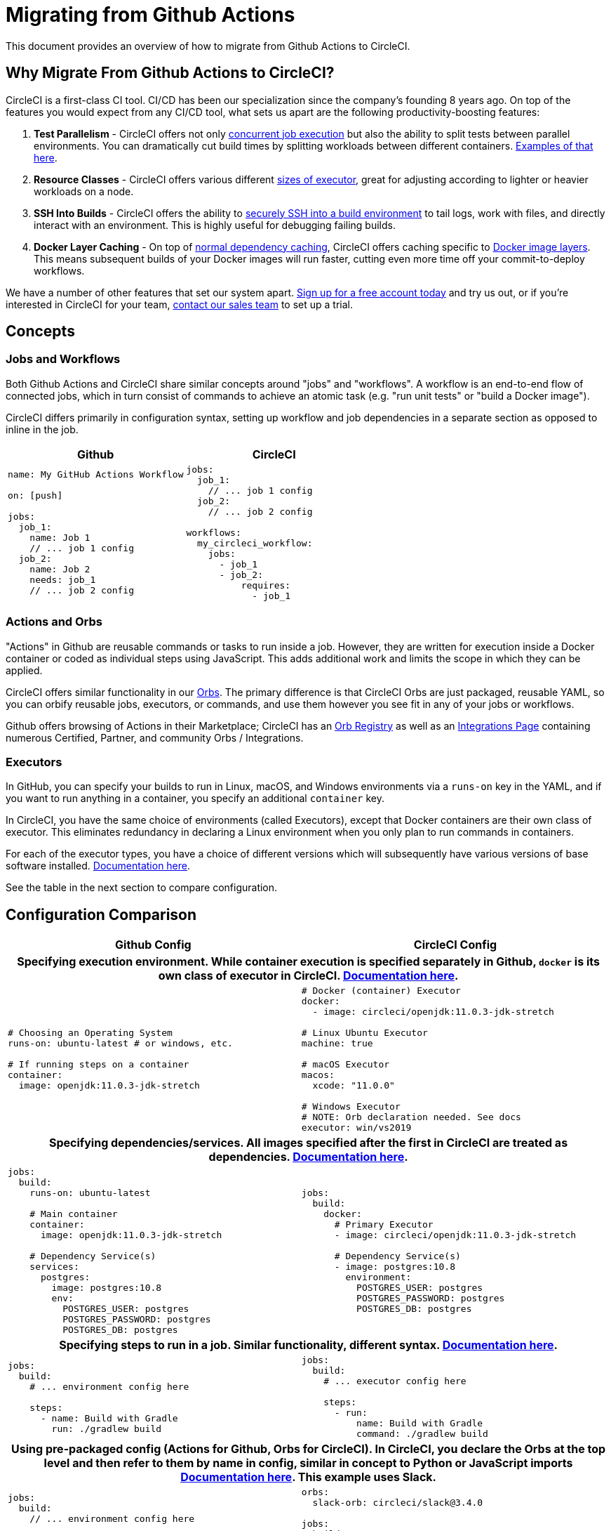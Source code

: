 = Migrating from Github Actions
:page-layout: classic-docs
:page-liquid:
:icons: font
:toc: macro
:toc-title:
:sectanchors:

This document provides an overview of how to migrate from Github Actions to CircleCI.

== Why Migrate From Github Actions to CircleCI?

CircleCI is a first-class CI tool. CI/CD has been our specialization since the company's founding 8 years ago. On top of the features you would expect from any CI/CD tool, what sets us apart are the following productivity-boosting features:

1. **Test Parallelism** - CircleCI offers not only https://circleci.com/docs/2.0/workflows/[concurrent job execution] but also the ability to split tests between parallel environments. You can dramatically cut build times by splitting workloads between different containers. https://circleci.com/docs/2.0/parallelism-faster-jobs/#using-the-circleci-cli-to-split-tests[Examples of that here].
2. **Resource Classes** - CircleCI offers various different https://circleci.com/docs/2.0/optimizations/#resource-class[sizes of executor], great for adjusting according to lighter or heavier workloads on a node.
3. **SSH Into Builds** - CircleCI offers the ability to https://circleci.com/docs/2.0/ssh-access-jobs/[securely SSH into a build environment] to tail logs, work with files, and directly interact with an environment. This is highly useful for debugging failing builds.
4. **Docker Layer Caching** - On top of https://circleci.com/docs/2.0/caching/#full-example-of-saving-and-restoring-cache[normal dependency caching], CircleCI offers caching specific to http://circleci.com/docs/2.0/docker-layer-caching/[Docker image layers]. This means subsequent builds of your Docker images will run faster, cutting even more time off your commit-to-deploy workflows.

We have a number of other features that set our system apart. https://circleci.com/signup/[Sign up for a free account today] and try us out, or if you're interested in CircleCI for your team, https://circleci.com/talk-to-us/?source-button=MigratingFromGithubActionsDoc[contact our sales team] to set up a trial.

== Concepts

=== Jobs and Workflows

Both Github Actions and CircleCI share similar concepts around "jobs" and "workflows". A workflow is an end-to-end flow of connected jobs, which in turn consist of commands to achieve an atomic task (e.g. "run unit tests" or "build a Docker image").

CircleCI differs primarily in configuration syntax, setting up workflow and job dependencies in a separate section as opposed to inline in the job.

[.table.table-striped]
[cols=2*, options="header", stripes=even]
[cols="5,5"]
|===
| Github | CircleCI

a|
[source, yaml]
----
name: My GitHub Actions Workflow

on: [push]

jobs:
  job_1:
    name: Job 1
    // ... job 1 config
  job_2:
    name: Job 2
    needs: job_1
    // ... job 2 config
----

a|
[source, yaml]
----
jobs:
  job_1:
    // ... job 1 config
  job_2:
    // ... job 2 config

workflows:
  my_circleci_workflow:
    jobs:
      - job_1
      - job_2:
          requires:
            - job_1
----
|===

=== Actions and Orbs
"Actions" in Github are reusable commands or tasks to run inside a job. However, they are written for execution inside a Docker container or coded as individual steps using JavaScript. This adds additional work and limits the scope in which they can be applied.

CircleCI offers similar functionality in our https://circleci.com/docs/2.0/orb-intro/#section=configuration[Orbs]. The primary difference is that CircleCI Orbs are just packaged, reusable YAML, so you can orbify reusable jobs, executors, or commands, and use them however you see fit in any of your jobs or workflows.

Github offers browsing of Actions in their Marketplace; CircleCI has an https://circleci.com/orbs/registry/[Orb Registry] as well as an https://circleci.com/integrations/[Integrations Page] containing numerous Certified, Partner, and community Orbs / Integrations.

=== Executors
In GitHub, you can specify your builds to run in Linux, macOS, and Windows environments via a `runs-on` key in the YAML, and if you want to run anything in a container, you specify an additional `container` key.

In CircleCI, you have the same choice of environments (called Executors), except that Docker containers are their own class of executor. This eliminates redundancy in declaring a Linux environment when you only plan to run commands in containers.

For each of the executor types, you have a choice of different versions which will subsequently have various versions of base software installed. https://circleci.com/docs/2.0/executor-types/[Documentation here].

See the table in the next section to compare configuration.

== Configuration Comparison

[.table.table-striped]
[cols=2*, options="header", stripes=even]
[cols="5,5"]
|===
| Github Config | CircleCI Config

2+h| Specifying execution environment. While container execution is specified separately in Github, `docker` is its own class of executor in CircleCI. https://circleci.com/docs/2.0/configuration-reference/#docker--machine--macos--windows-executor[Documentation here].

a|
[source, yaml]
----
# Choosing an Operating System
runs-on: ubuntu-latest # or windows, etc.

# If running steps on a container
container:
  image: openjdk:11.0.3-jdk-stretch
----

a|
[source, yaml]
----
# Docker (container) Executor
docker:
  - image: circleci/openjdk:11.0.3-jdk-stretch

# Linux Ubuntu Executor
machine: true

# macOS Executor
macos:
  xcode: "11.0.0"

# Windows Executor
# NOTE: Orb declaration needed. See docs
executor: win/vs2019
----

2+h| Specifying dependencies/services. All images specified after the first in CircleCI are treated as dependencies. https://circleci.com/docs/2.0/configuration-reference/#docker[Documentation here].

a|
[source, yaml]
----
jobs:
  build:
    runs-on: ubuntu-latest

    # Main container
    container:
      image: openjdk:11.0.3-jdk-stretch

    # Dependency Service(s)
    services:
      postgres:
        image: postgres:10.8
        env:
          POSTGRES_USER: postgres
          POSTGRES_PASSWORD: postgres
          POSTGRES_DB: postgres
----

a|
[source, yaml]
----
jobs:
  build:
    docker:
      # Primary Executor
      - image: circleci/openjdk:11.0.3-jdk-stretch

      # Dependency Service(s)
      - image: postgres:10.8
        environment:
          POSTGRES_USER: postgres
          POSTGRES_PASSWORD: postgres
          POSTGRES_DB: postgres
----

2+h| Specifying steps to run in a job. Similar functionality, different syntax. https://circleci.com/docs/2.0/configuration-reference/#run[Documentation here].

a|
[source, yaml]
----
jobs:
  build:
    # ... environment config here

    steps:
      - name: Build with Gradle
        run: ./gradlew build
----

a|
[source, yaml]
----
jobs:
  build:
    # ... executor config here

    steps:
      - run:
          name: Build with Gradle
          command: ./gradlew build
----

2+h| Using pre-packaged config (Actions for Github, Orbs for CircleCI). In CircleCI, you declare the Orbs at the top level and then refer to them by name in config, similar in concept to Python or JavaScript imports https://circleci.com/docs/2.0/orbs-user-config/#section=configuration[Documentation here]. This example uses Slack.

a|
[source, yaml]
----
jobs:
  build:
    // ... environment config here

    steps:
      - name: Slack Notify
        uses: rtCamp/action-slack-notify@v1.0.0
        env:
          SLACK_COLOR: '#32788D'
          SLACK_MESSAGE: 'Tests ran successfully'
          SLACK_TITLE: Testing Slack Notification GA
          SLACK_USERNAME: Vinny
          SLACK_WEBHOOK: ${{ secrets.SLACK_WEBHOOK }}
----

a|
[source, yaml]
----
orbs:
  slack-orb: circleci/slack@3.4.0

jobs:
  build:
    // ... executor config here 

    steps:
      - slack-orb/notify:
          color: '#32788D'
          message: Tests ran successfully
          title: Testing Slack Notification CircleCI Orb
          author_name: Vinny
          webhook: '${SLACK_WEBHOOK}'
----

2+h| Using conditional steps in the workflow. CircleCI offers https://circleci.com/docs/2.0/configuration-reference/#the-when-attribute[basic conditions on steps] (e.g., on_success [default], on_success, on_failure) as well as https://circleci.com/docs/2.0/configuration-reference/#the-when-step-requires-version-21[fully conditional steps based on parameters]. We also have https://circleci.com/docs/2.0/reusing-config/#using-the-parameters-declaration[conditional jobs based on parameter], and currently conditional, parameterized workflows and pipelines https://github.com/CircleCI-Public/api-preview-docs/blob/master/docs/conditional-workflows.md[are in preview].

a|
[source, yaml]
----
jobs:
  build:
    // ... environment config here

    steps:
      - name: My Failure Step 
        run: echo "Failed step"
        if: failure()
      - name: My Always Step 
        run: echo "Always step"
        if: always()
----

a|
[source, yaml]
----
jobs:
  build:
    // ... executor config here

    steps:
      - run:
          name: My Failure Step
          command: echo "Failed step"
          when: on_fail
      - run:
          name: My Always Step
          command: echo "Always step"
          when: always
----
|===

For more configuration examples on CircleCI, visit our https://circleci.com/docs/2.0/tutorials/#section=configuration[Tutorials] and https://circleci.com/docs/2.0/example-configs/#section=configuration[Example Projects] pages.

Since the configuration between Github Actions and CircleCI is similar, it should be fairly trivial to migrate your jobs and workflows. However, for best chances of success, we recommend migrating over items in the following order:

. https://circleci.com/docs/2.0/concepts/#section=getting-started[Jobs, Steps, and Workflows]
. https://circleci.com/docs/2.0/workflows/[More Advanced Workflow and Job Dependency Configuration]
. https://circleci.com/docs/2.0/orbs-user-config/#section=configuration[Actions to Orbs]. Our registry can be found https://circleci.com/orbs/registry/?filterBy=all[here].
. https://circleci.com/docs/2.0/optimizations/#section=projects[Optimizations like caching, workspaces, and parallelism]

